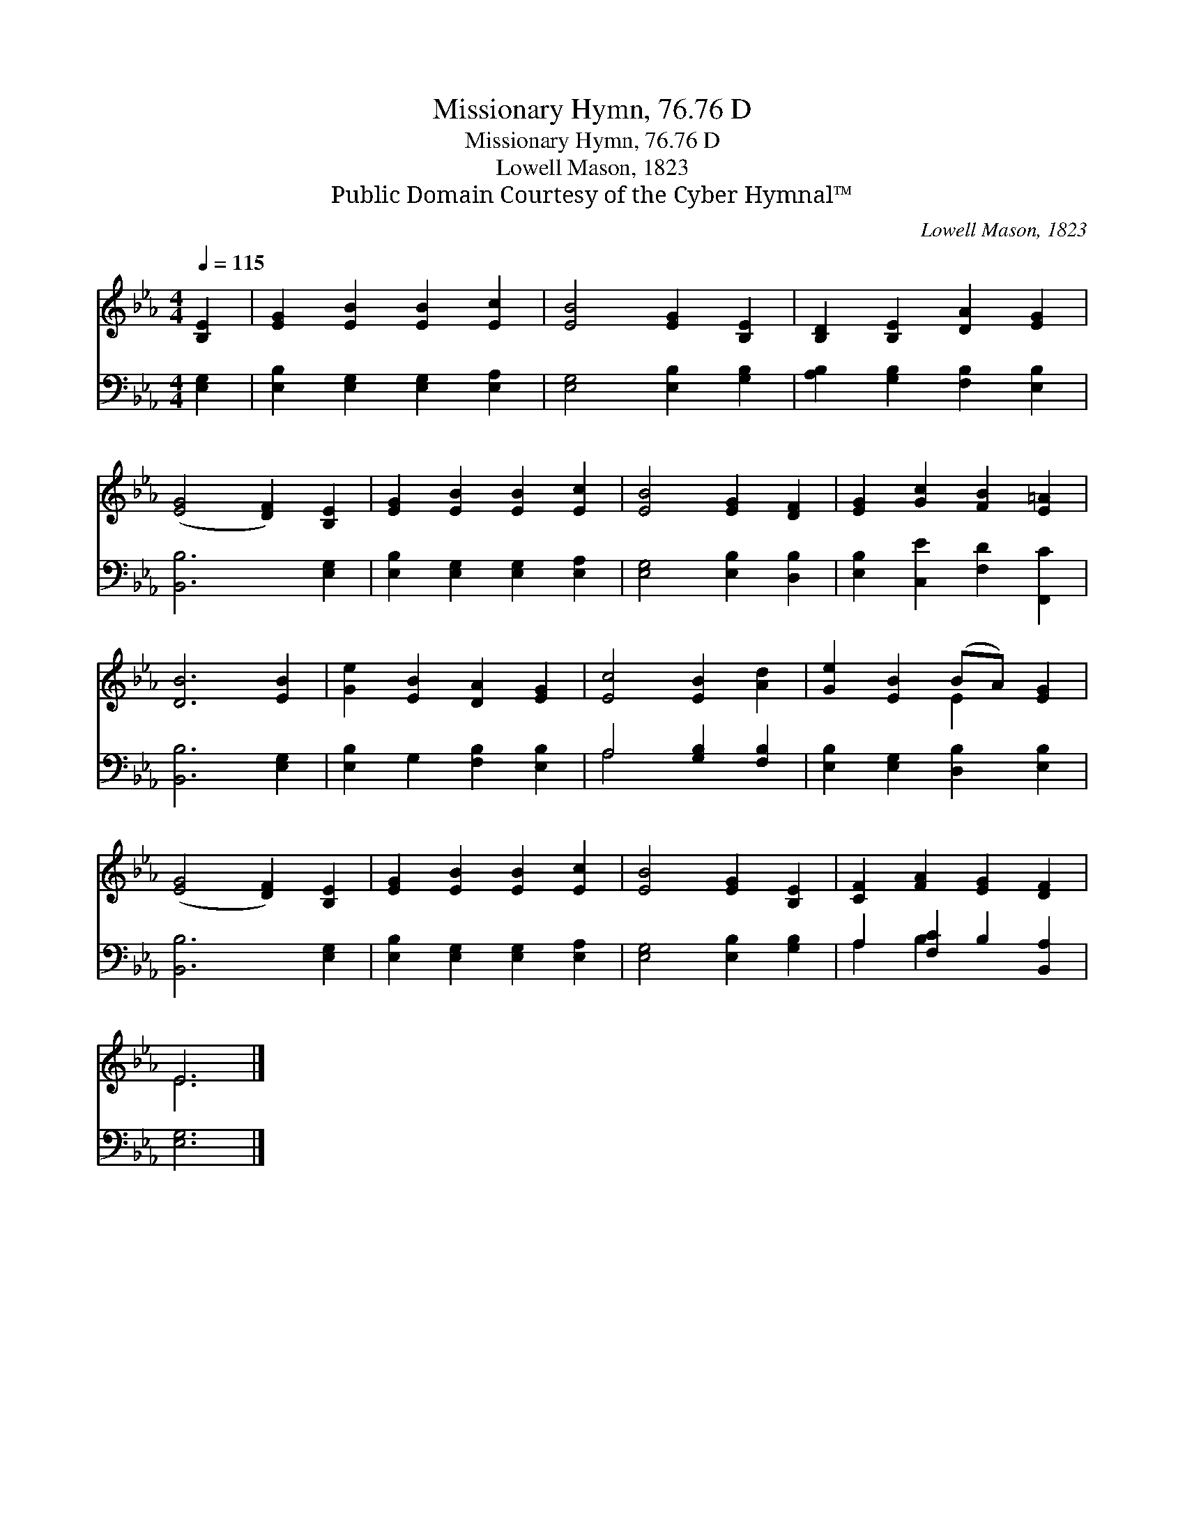 X:1
T:Missionary Hymn, 76.76 D
T:Missionary Hymn, 76.76 D
T:Lowell Mason, 1823
T:Public Domain Courtesy of the Cyber Hymnal™
C:Lowell Mason, 1823
Z:Public Domain
Z:Courtesy of the Cyber Hymnal™
%%score ( 1 2 ) ( 3 4 )
L:1/8
Q:1/4=115
M:4/4
K:Eb
V:1 treble 
V:2 treble 
V:3 bass 
V:4 bass 
V:1
 [B,E]2 | [EG]2 [EB]2 [EB]2 [Ec]2 | [EB]4 [EG]2 [B,E]2 | [B,D]2 [B,E]2 [DA]2 [EG]2 | %4
 ([EG]4 [DF]2) [B,E]2 | [EG]2 [EB]2 [EB]2 [Ec]2 | [EB]4 [EG]2 [DF]2 | [EG]2 [Gc]2 [FB]2 [E=A]2 | %8
 [DB]6 [EB]2 | [Ge]2 [EB]2 [DA]2 [EG]2 | [Ec]4 [EB]2 [Ad]2 | [Ge]2 [EB]2 (BA) [EG]2 | %12
 ([EG]4 [DF]2) [B,E]2 | [EG]2 [EB]2 [EB]2 [Ec]2 | [EB]4 [EG]2 [B,E]2 | [CF]2 [FA]2 [EG]2 [DF]2 | %16
 E6 |] %17
V:2
 x2 | x8 | x8 | x8 | x8 | x8 | x8 | x8 | x8 | x8 | x8 | x4 E2 x2 | x8 | x8 | x8 | x8 | E6 |] %17
V:3
 [E,G,]2 | [E,B,]2 [E,G,]2 [E,G,]2 [E,A,]2 | [E,G,]4 [E,B,]2 [G,B,]2 | %3
 [A,B,]2 [G,B,]2 [F,B,]2 [E,B,]2 | [B,,B,]6 [E,G,]2 | [E,B,]2 [E,G,]2 [E,G,]2 [E,A,]2 | %6
 [E,G,]4 [E,B,]2 [D,B,]2 | [E,B,]2 [C,E]2 [F,D]2 [F,,C]2 | [B,,B,]6 [E,G,]2 | %9
 [E,B,]2 G,2 [F,B,]2 [E,B,]2 | A,4 [G,B,]2 [F,B,]2 | [E,B,]2 [E,G,]2 [D,B,]2 [E,B,]2 | %12
 [B,,B,]6 [E,G,]2 | [E,B,]2 [E,G,]2 [E,G,]2 [E,A,]2 | [E,G,]4 [E,B,]2 [G,B,]2 | %15
 A,2 [F,C]2 B,2 [B,,A,]2 | [E,G,]6 |] %17
V:4
 x2 | x8 | x8 | x8 | x8 | x8 | x8 | x8 | x8 | x8 | A,4 x4 | x8 | x8 | x8 | x8 | A,2 B,2 x4 | x6 |] %17

